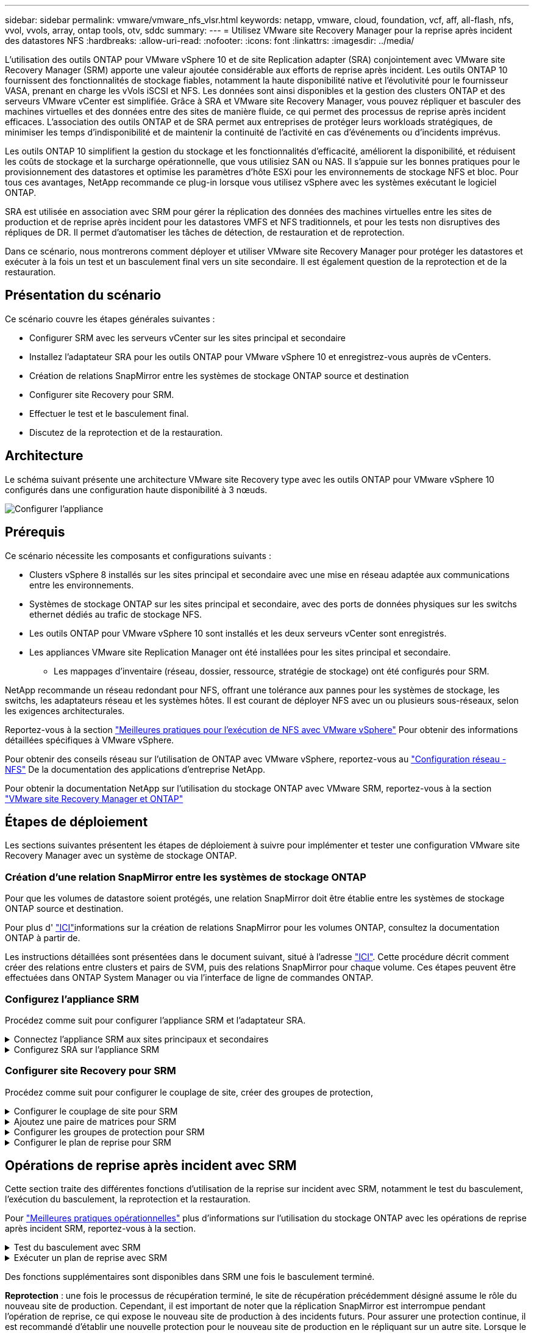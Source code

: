 ---
sidebar: sidebar 
permalink: vmware/vmware_nfs_vlsr.html 
keywords: netapp, vmware, cloud, foundation, vcf, aff, all-flash, nfs, vvol, vvols, array, ontap tools, otv, sddc 
summary:  
---
= Utilisez VMware site Recovery Manager pour la reprise après incident des datastores NFS
:hardbreaks:
:allow-uri-read: 
:nofooter: 
:icons: font
:linkattrs: 
:imagesdir: ../media/


[role="lead"]
L'utilisation des outils ONTAP pour VMware vSphere 10 et de site Replication adapter (SRA) conjointement avec VMware site Recovery Manager (SRM) apporte une valeur ajoutée considérable aux efforts de reprise après incident. Les outils ONTAP 10 fournissent des fonctionnalités de stockage fiables, notamment la haute disponibilité native et l'évolutivité pour le fournisseur VASA, prenant en charge les vVols iSCSI et NFS. Les données sont ainsi disponibles et la gestion des clusters ONTAP et des serveurs VMware vCenter est simplifiée. Grâce à SRA et VMware site Recovery Manager, vous pouvez répliquer et basculer des machines virtuelles et des données entre des sites de manière fluide, ce qui permet des processus de reprise après incident efficaces. L'association des outils ONTAP et de SRA permet aux entreprises de protéger leurs workloads stratégiques, de minimiser les temps d'indisponibilité et de maintenir la continuité de l'activité en cas d'événements ou d'incidents imprévus.

Les outils ONTAP 10 simplifient la gestion du stockage et les fonctionnalités d'efficacité, améliorent la disponibilité, et réduisent les coûts de stockage et la surcharge opérationnelle, que vous utilisiez SAN ou NAS. Il s'appuie sur les bonnes pratiques pour le provisionnement des datastores et optimise les paramètres d'hôte ESXi pour les environnements de stockage NFS et bloc. Pour tous ces avantages, NetApp recommande ce plug-in lorsque vous utilisez vSphere avec les systèmes exécutant le logiciel ONTAP.

SRA est utilisée en association avec SRM pour gérer la réplication des données des machines virtuelles entre les sites de production et de reprise après incident pour les datastores VMFS et NFS traditionnels, et pour les tests non disruptives des répliques de DR. Il permet d'automatiser les tâches de détection, de restauration et de reprotection.

Dans ce scénario, nous montrerons comment déployer et utiliser VMware site Recovery Manager pour protéger les datastores et exécuter à la fois un test et un basculement final vers un site secondaire. Il est également question de la reprotection et de la restauration.



== Présentation du scénario

Ce scénario couvre les étapes générales suivantes :

* Configurer SRM avec les serveurs vCenter sur les sites principal et secondaire
* Installez l'adaptateur SRA pour les outils ONTAP pour VMware vSphere 10 et enregistrez-vous auprès de vCenters.
* Création de relations SnapMirror entre les systèmes de stockage ONTAP source et destination
* Configurer site Recovery pour SRM.
* Effectuer le test et le basculement final.
* Discutez de la reprotection et de la restauration.




== Architecture

Le schéma suivant présente une architecture VMware site Recovery type avec les outils ONTAP pour VMware vSphere 10 configurés dans une configuration haute disponibilité à 3 nœuds.

image:vmware-nfs-srm-image05.png["Configurer l'appliance"] {nbsp}



== Prérequis

Ce scénario nécessite les composants et configurations suivants :

* Clusters vSphere 8 installés sur les sites principal et secondaire avec une mise en réseau adaptée aux communications entre les environnements.
* Systèmes de stockage ONTAP sur les sites principal et secondaire, avec des ports de données physiques sur les switchs ethernet dédiés au trafic de stockage NFS.
* Les outils ONTAP pour VMware vSphere 10 sont installés et les deux serveurs vCenter sont enregistrés.
* Les appliances VMware site Replication Manager ont été installées pour les sites principal et secondaire.
+
** Les mappages d'inventaire (réseau, dossier, ressource, stratégie de stockage) ont été configurés pour SRM.




NetApp recommande un réseau redondant pour NFS, offrant une tolérance aux pannes pour les systèmes de stockage, les switchs, les adaptateurs réseau et les systèmes hôtes. Il est courant de déployer NFS avec un ou plusieurs sous-réseaux, selon les exigences architecturales.

Reportez-vous à la section https://core.vmware.com/resource/best-practices-running-nfs-vmware-vsphere["Meilleures pratiques pour l'exécution de NFS avec VMware vSphere"] Pour obtenir des informations détaillées spécifiques à VMware vSphere.

Pour obtenir des conseils réseau sur l'utilisation de ONTAP avec VMware vSphere, reportez-vous au https://docs.netapp.com/us-en/ontap-apps-dbs/vmware/vmware-vsphere-network.html#nfs["Configuration réseau - NFS"] De la documentation des applications d'entreprise NetApp.

Pour obtenir la documentation NetApp sur l'utilisation du stockage ONTAP avec VMware SRM, reportez-vous à la section https://docs.netapp.com/us-en/ontap-apps-dbs/vmware/vmware-srm-overview.html#why-use-ontap-with-srm["VMware site Recovery Manager et ONTAP"]



== Étapes de déploiement

Les sections suivantes présentent les étapes de déploiement à suivre pour implémenter et tester une configuration VMware site Recovery Manager avec un système de stockage ONTAP.



=== Création d'une relation SnapMirror entre les systèmes de stockage ONTAP

Pour que les volumes de datastore soient protégés, une relation SnapMirror doit être établie entre les systèmes de stockage ONTAP source et destination.

Pour plus d' https://docs.netapp.com/us-en/ontap/data-protection/snapmirror-replication-workflow-concept.html["ICI"]informations sur la création de relations SnapMirror pour les volumes ONTAP, consultez la documentation ONTAP à partir de.

Les instructions détaillées sont présentées dans le document suivant, situé à l'adresse link:../ehc/aws-guest-dr-solution-overview.html#assumptions-pre-requisites-and-component-overview["ICI"]. Cette procédure décrit comment créer des relations entre clusters et pairs de SVM, puis des relations SnapMirror pour chaque volume. Ces étapes peuvent être effectuées dans ONTAP System Manager ou via l'interface de ligne de commandes ONTAP.



=== Configurez l'appliance SRM

Procédez comme suit pour configurer l'appliance SRM et l'adaptateur SRA.

.Connectez l'appliance SRM aux sites principaux et secondaires
[%collapsible]
====
Les étapes suivantes doivent être effectuées pour les sites principal et secondaire.

. Dans un navigateur Web, accédez à `https://<SRM_appliance_IP>:5480` et connectez-vous. Cliquez sur *configurer l'appareil* pour commencer.
+
image:vmware-nfs-srm-image01.png["Configurer l'appliance"]

+
{nbsp}

. Sur la page *Platform Services Controller* de l'assistant Configure site Recovery Manager, entrez les informations d'identification du serveur vCenter sur lequel SRM sera enregistré. Cliquez sur *Suivant* pour continuer.
+
image:vmware-nfs-srm-image02.png["contrôleur des services de plateforme"]

+
{nbsp}

. Sur la page *vCenter Server*, affichez le vServer connecté et cliquez sur *Suivant* pour continuer.
. Sur la page *Nom et extension*, saisissez un nom pour le site SRM, une adresse e-mail d'administrateur et l'hôte local à utiliser par SRM. Cliquez sur *Suivant* pour continuer.
+
image:vmware-nfs-srm-image03.png["Configurer l'appliance"]

+
{nbsp}

. Sur la page *prêt à terminer*, passez en revue le résumé des modifications


====
.Configurez SRA sur l'appliance SRM
[%collapsible]
====
Pour configurer SRA sur l'appliance SRM, procédez comme suit :

. Téléchargez SRA pour ONTAP Tools 10 sur le https://mysupport.netapp.com/site/products/all/details/otv10/downloads-tab["Site de support NetApp"] et enregistrez le fichier tar.gz dans un dossier local.
. Dans l'appliance de gestion SRM, cliquez sur *Storage Replication Adapters* dans le menu de gauche, puis sur *New adapter*.
+
image:vmware-nfs-srm-image04.png["Ajouter un nouvel adaptateur SRM"]

+
{nbsp}

. Suivez les étapes décrites sur le site de documentation des outils ONTAP 10 à l'adresse https://docs.netapp.com/us-en/ontap-tools-vmware-vsphere-10/protect/configure-on-srm-appliance.html["Configurez SRA sur l'appliance SRM"]. Une fois l'opération terminée, SRA peut communiquer avec SRA à l'aide de l'adresse IP et des informations d'identification fournies par le serveur vCenter.


====


=== Configurer site Recovery pour SRM

Procédez comme suit pour configurer le couplage de site, créer des groupes de protection,

.Configurer le couplage de site pour SRM
[%collapsible]
====
L'étape suivante s'effectue dans le client vCenter du site principal.

. Dans le client vSphere, cliquez sur *site Recovery* dans le menu de gauche. Une nouvelle fenêtre de navigateur s'ouvre dans l'interface utilisateur de gestion SRM sur le site principal.
+
image:vmware-nfs-srm-image06.png["Récupération de site"]

+
{nbsp}

. Sur la page *site Recovery*, cliquez sur *NOUVEAU SITE PAIR*.
+
image:vmware-nfs-srm-image07.png["Récupération de site"]

+
{nbsp}

. Sur la page *Type de paire* de l'assistant *Nouvelle paire*, vérifiez que le serveur vCenter local est sélectionné et sélectionnez *Type de paire*. Cliquez sur *Suivant* pour continuer.
+
image:vmware-nfs-srm-image08.png["Type de paire"]

+
{nbsp}

. Sur la page *Peer vCenter*, remplissez les informations d'identification du vCenter sur le site secondaire et cliquez sur *Find vCenter instances*. Vérifiez que l'instance vCenter a été découverte et cliquez sur *Suivant* pour continuer.
+
image:vmware-nfs-srm-image09.png["Peer vCenter"]

+
{nbsp}

. Sur la page *Services*, cochez la case en regard du couplage de site proposé. Cliquez sur *Suivant* pour continuer.
+
image:vmware-nfs-srm-image10.png["Administratifs"]

+
{nbsp}

. Sur la page *prêt à terminer*, passez en revue la configuration proposée, puis cliquez sur le bouton *Terminer* pour créer le couplage de site
. La nouvelle paire de sites et son résumé peuvent être affichés sur la page Résumé.
+
image:vmware-nfs-srm-image11.png["Récapitulatif des paires de sites"]



====
.Ajoutez une paire de matrices pour SRM
[%collapsible]
====
L'étape suivante est effectuée dans l'interface de récupération de site du site principal.

. Dans l'interface site Recovery, accédez à *Configure > Array Based Replication > Array pairs* dans le menu de gauche. Cliquez sur *AJOUTER* pour commencer.
+
image:vmware-nfs-srm-image12.png["Paires de baies"]

+
{nbsp}

. Sur la page *Storage Replication adapter* de l'assistant *Add Array pair*, vérifiez que l'adaptateur SRA est présent pour le site principal et cliquez sur *Next* pour continuer.
+
image:vmware-nfs-srm-image13.png["Ajouter une paire de matrices"]

+
{nbsp}

. Sur la page *local array Manager*, entrez le nom de la baie sur le site principal, le nom de domaine complet du système de stockage, les adresses IP du SVM servant NFS et éventuellement les noms de volumes spécifiques à découvrir. Cliquez sur *Suivant* pour continuer.
+
image:vmware-nfs-srm-image14.png["Gestionnaire local de baies"]

+
{nbsp}

. Sur le *Remote array Manager*, remplissez les mêmes informations que la dernière étape pour le système de stockage ONTAP sur le site secondaire.
+
image:vmware-nfs-srm-image15.png["Gestionnaire de baie distant"]

+
{nbsp}

. Sur la page *paires de matrices*, sélectionnez les paires de matrices à activer et cliquez sur *Suivant* pour continuer.
+
image:vmware-nfs-srm-image16.png["Paires de baies"]

+
{nbsp}

. Consultez les informations de la page *prêt à terminer* et cliquez sur *Terminer* pour créer la paire de matrices.


====
.Configurer les groupes de protection pour SRM
[%collapsible]
====
L'étape suivante est effectuée dans l'interface de récupération de site du site principal.

. Dans l'interface site Recovery, cliquez sur l'onglet *groupes de protection*, puis sur *Nouveau groupe de protection* pour commencer.
+
image:vmware-nfs-srm-image17.png["Récupération de site"]

+
{nbsp}

. Sur la page *Nom et direction* de l'assistant *Nouveau groupe de protection*, indiquez un nom pour le groupe et choisissez la direction du site pour la protection des données.
+
image:vmware-nfs-srm-image18.png["Nom et direction"]

+
{nbsp}

. Sur la page *Type*, sélectionnez le type de groupe de protection (datastore, VM ou vVol) et sélectionnez la paire de baies. Cliquez sur *Suivant* pour continuer.
+
image:vmware-nfs-srm-image19.png["Type"]

+
{nbsp}

. Sur la page *datastore Groups*, sélectionnez les datastores à inclure dans le groupe de protection. Les machines virtuelles qui résident actuellement sur le datastore s'affichent pour chaque datastore sélectionné. Cliquez sur *Suivant* pour continuer.
+
image:vmware-nfs-srm-image20.png["Groupes de datastores"]

+
{nbsp}

. Sur la page *Plan de récupération*, vous pouvez éventuellement ajouter le groupe de protection à un plan de récupération. Dans ce cas, le plan de récupération n'est pas encore créé, donc *ne pas ajouter au plan de récupération* est sélectionné. Cliquez sur *Suivant* pour continuer.
+
image:vmware-nfs-srm-image21.png["Plan de reprise d'activité"]

+
{nbsp}

. Sur la page *prêt à terminer*, passez en revue les nouveaux paramètres du groupe de protection et cliquez sur *Terminer* pour créer le groupe.
+
image:vmware-nfs-srm-image22.png["Plan de reprise d'activité"]



====
.Configurer le plan de reprise pour SRM
[%collapsible]
====
L'étape suivante est effectuée dans l'interface de récupération de site du site principal.

. Dans l'interface de récupération de site, cliquez sur l'onglet *Plan de récupération*, puis sur *Nouveau Plan de récupération* pour commencer.
+
image:vmware-nfs-srm-image23.png["Nouveau plan de reprise d'activité"]

+
{nbsp}

. Sur la page *Nom et direction* de l'assistant *Créer un plan de récupération*, indiquez un nom pour le plan de récupération et choisissez la direction entre les sites source et de destination. Cliquez sur *Suivant* pour continuer.
+
image:vmware-nfs-srm-image24.png["Nom et direction"]

+
{nbsp}

. Sur la page *groupes de protection*, sélectionnez les groupes de protection précédemment créés à inclure dans le plan de reprise. Cliquez sur *Suivant* pour continuer.
+
image:vmware-nfs-srm-image25.png["Groupes de protection"]

+
{nbsp}

. Sur les *réseaux de test*, configurez des réseaux spécifiques qui seront utilisés pendant le test du plan. Si aucun mappage n'existe ou si aucun réseau n'est sélectionné, un réseau de test isolé est créé. Cliquez sur *Suivant* pour continuer.
+
image:vmware-nfs-srm-image26.png["Tester les réseaux"]

+
{nbsp}

. Sur la page *prêt à terminer*, passez en revue les paramètres choisis, puis cliquez sur *Terminer* pour créer le plan de récupération.


====


== Opérations de reprise après incident avec SRM

Cette section traite des différentes fonctions d'utilisation de la reprise sur incident avec SRM, notamment le test du basculement, l'exécution du basculement, la reprotection et la restauration.

Pour https://docs.netapp.com/us-en/ontap-apps-dbs/vmware/vmware-srm-operational_best_practices.html["Meilleures pratiques opérationnelles"] plus d'informations sur l'utilisation du stockage ONTAP avec les opérations de reprise après incident SRM, reportez-vous à la section.

.Test du basculement avec SRM
[%collapsible]
====
L'étape suivante est effectuée dans l'interface site Recovery.

. Dans l'interface de récupération de site, cliquez sur l'onglet *Plan de récupération*, puis sélectionnez un plan de récupération. Cliquez sur le bouton *Test* pour commencer le test du basculement vers le site secondaire.
+
image:vmware-nfs-srm-image27.png["Tester le basculement"]

+
{nbsp}

. Vous pouvez afficher la progression du test à partir du volet des tâches site Recovery ainsi que du volet des tâches vCenter.
+
image:vmware-nfs-srm-image28.png["tester le basculement dans le volet des tâches"]

+
{nbsp}

. SRM envoie les commandes via SRA au système de stockage ONTAP secondaire. Une FlexClone du snapshot le plus récent est créée et montée sur le cluster vSphere secondaire. Le nouveau datastore monté peut être consulté dans l'inventaire du stockage.
+
image:vmware-nfs-srm-image29.png["Datastore nouvellement monté"]

+
{nbsp}

. Une fois le test terminé, cliquez sur *Cleanup* pour démonter le datastore et revenir à l'environnement d'origine.
+
image:vmware-nfs-srm-image30.png["Datastore nouvellement monté"]



====
.Exécuter un plan de reprise avec SRM
[%collapsible]
====
Effectuez une restauration complète et un basculement vers le site secondaire.

. Dans l'interface de récupération de site, cliquez sur l'onglet *Plan de récupération*, puis sélectionnez un plan de récupération. Cliquez sur le bouton *Exécuter* pour commencer le basculement vers le site secondaire.
+
image:vmware-nfs-srm-image31.png["Exécuter le basculement"]

+
{nbsp}

. Une fois le basculement terminé, vous pouvez voir le datastore monté et les machines virtuelles enregistrées sur le site secondaire.
+
image:vmware-nfs-srm-image32.png["Filover terminé"]



====
Des fonctions supplémentaires sont disponibles dans SRM une fois le basculement terminé.

*Reprotection* : une fois le processus de récupération terminé, le site de récupération précédemment désigné assume le rôle du nouveau site de production. Cependant, il est important de noter que la réplication SnapMirror est interrompue pendant l'opération de reprise, ce qui expose le nouveau site de production à des incidents futurs. Pour assurer une protection continue, il est recommandé d'établir une nouvelle protection pour le nouveau site de production en le répliquant sur un autre site. Lorsque le site de production d'origine reste opérationnel, l'administrateur VMware peut le réutiliser en tant que nouveau site de reprise, inversant ainsi le sens de la protection. Il est essentiel de souligner que la reprotection n'est possible qu'en cas de défaillance non catastrophique, ce qui nécessite la restauration éventuelle des serveurs vCenter d'origine, des serveurs ESXi, des serveurs SRM et de leurs bases de données respectives. Si ces composants ne sont pas disponibles, la création d'un nouveau groupe de protection et d'un nouveau plan de reprise devient nécessaire.

*Retour arrière* : une opération de retour arrière est un basculement arrière, qui renvoie les opérations au site d'origine. Il est essentiel de s'assurer que le site d'origine a retrouvé ses fonctionnalités avant de lancer le processus de restauration. Pour garantir un retour arrière fluide, il est recommandé d'effectuer un basculement de test après avoir terminé le processus de reprotection et avant d'exécuter le retour arrière final. Cette pratique sert d'étape de vérification, confirmant que les systèmes du site d'origine sont entièrement capables de gérer l'opération. En suivant cette approche, vous pouvez minimiser les risques et assurer une transition plus fiable vers l'environnement de production d'origine.



== Informations supplémentaires

Pour obtenir la documentation NetApp sur l'utilisation du stockage ONTAP avec VMware SRM, reportez-vous à la section https://docs.netapp.com/us-en/ontap-apps-dbs/vmware/vmware-srm-overview.html#why-use-ontap-with-srm["VMware site Recovery Manager et ONTAP"]

Pour plus d'informations sur la configuration des systèmes de stockage ONTAP, reportez-vous au link:https://docs.netapp.com/us-en/ontap["Documentation ONTAP 9"] centre.

Pour plus d'informations sur la configuration de VCF, reportez-vous à la section link:https://docs.vmware.com/en/VMware-Cloud-Foundation/index.html["Documentation de VMware Cloud Foundation"].
